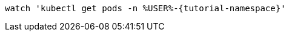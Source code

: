 [.console-input]
[source,bash,subs="+macros,+attributes"]
----
watch 'kubectl get pods -n %USER%-{tutorial-namespace}'
----
